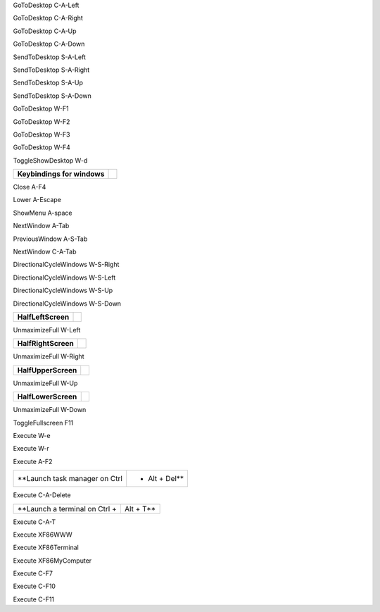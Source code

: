 
============================= ========================

**Keybindings for desktop switching**

============================= ========================

GoToDesktop                   C-A-Left

GoToDesktop                   C-A-Right

GoToDesktop                   C-A-Up

GoToDesktop                   C-A-Down

SendToDesktop                 S-A-Left

SendToDesktop                 S-A-Right

SendToDesktop                 S-A-Up

SendToDesktop                 S-A-Down

GoToDesktop                   W-F1

GoToDesktop                   W-F2

GoToDesktop                   W-F3

GoToDesktop                   W-F4

ToggleShowDesktop             W-d

============================= ========================

**Keybindings for windows**

============================= ========================

Close                         A-F4

Lower                         A-Escape

ShowMenu                      A-space

============================= ========================

**Keybindings for window switching**

============================= ========================

NextWindow                    A-Tab

PreviousWindow                A-S-Tab

NextWindow                    C-A-Tab

============================= ========================

**Keybindings for window switching with the arrow keys**

============================= ========================

DirectionalCycleWindows       W-S-Right

DirectionalCycleWindows       W-S-Left

DirectionalCycleWindows       W-S-Up

DirectionalCycleWindows       W-S-Down

============================= ========================

**Lubuntu specific keybindings : window tiling**

============================= ========================

============================= ========================

**HalfLeftScreen**

============================= ========================

UnmaximizeFull                W-Left

============================= ========================

**HalfRightScreen**

============================= ========================

UnmaximizeFull                W-Right

============================= ========================

**HalfUpperScreen**

============================= ========================

UnmaximizeFull                W-Up

============================= ========================

**HalfLowerScreen**

============================= ========================

UnmaximizeFull                W-Down

============================= ========================

**Keybindings to toggle fullscreen**

============================= ========================

ToggleFullscreen              F11

============================= ========================

**Lubuntu specific Keybindings for running applications**

============================= ========================

============================= ========================

**Keybindings for running application: File manager**

============================= ========================

Execute                       W-e

============================= ========================

**Keybindings for running application: Lxpanel**

============================= ========================

Execute                       W-r

Execute                       A-F2

============================= ========================

**Launch task manager on Ctrl + Alt + Del**

============================= ========================

Execute                       C-A-Delete

============================= ========================

**Launch a terminal on Ctrl + Alt + T**

============================= ========================

Execute                       C-A-T

============================= ========================

**Keybinding for terminal button**

============================= ========================

Execute                       XF86WWW

Execute                       XF86Terminal

============================= ========================

**Keybinding for computer button**

============================= ========================

Execute                       XF86MyComputer

============================= ========================

**Keybindings for Multimedia Keys and LCD Backlight (alternative when not using gnome-power-manager or xfce4-volumed)**

============================= ========================

Execute                       C-F7

Execute                       C-F10

Execute                       C-F11

============================= ========================

**Keybinding for calculator button**

============================= ========================

============================= ========================

**<keybind key="XF86Calculator">
    <action name="Execute">
      <command>lxsession-default calculator</command>
    </action>
  </keybind>**

============================= ========================

============================= ========================

**Lock the screen on Ctrl + Alt + l**

============================= ========================

============================= ========================

**<keybind key="C-A-l">
    <action name="Execute">
      <command>lxsession-default lock</command>
    </action>
  </keybind>**

============================= ========================

============================= ========================

**Take a screenshot of the current window with scrot when Alt+Print are pressed**

============================= ========================

============================= ========================

**<keybind key="Print">
    <action name="Execute">
      <command>lxsession-default screenshot</command>
    </action>
  </keybind>
  <keybind key="A-Print">
    <action name="Execute">
      <command>lxsession-default screenshot window</command>
    </action>
  </keybind>**

============================= ========================

============================= ========================

**Launch logout when push on the shutdown button**

============================= ========================

============================= ========================

**<keybind key="XF86PowerOff">
    <action name="Execute">
      <command>lxsession-default quit</command>
    </action>
  </keybind>**

============================= ========================

============================= ========================

**Keybindings for running Menu from Lxpanel**

============================= ========================

============================= ========================

**<keybind key="A-F1">
    <action name="Execute">
      <command>lxpanelctl menu</command>
    </action>
  </keybind>
  <keybind key="C-Escape">
    <action name="Execute">
      <command>lxpanelctl menu</command>
    </action>
  </keybind>**

============================= ========================
